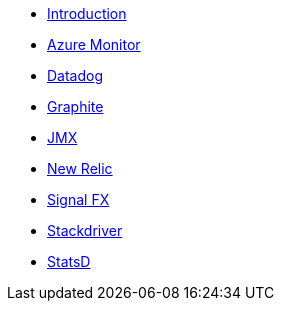 * xref:index.adoc[Introduction]
* xref:micrometer-registry-azure-monitor.adoc[Azure Monitor]
* xref:micrometer-registry-datadog.adoc[Datadog]
* xref:micrometer-registry-graphite.adoc[Graphite]
* xref:micrometer-registry-jmx.adoc[JMX]
* xref:micrometer-registry-newrelic.adoc[New Relic]
* xref:micrometer-registry-signalfx.adoc[Signal FX]
* xref:micrometer-registry-stackdriver.adoc[Stackdriver]
* xref:micrometer-registry-statsd.adoc[StatsD]